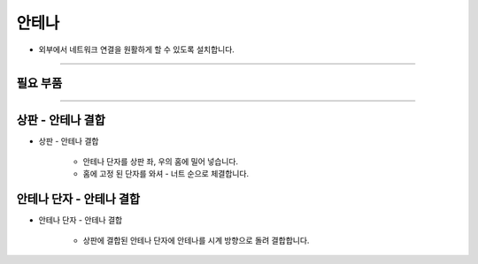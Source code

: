 안테나
==================

- 외부에서 네트워크 연결을 원활하게 할 수 있도록 설치합니다.

--------------------------------------------------------

필요 부품
^^^^^^^^^^^^^^^^^^^^^^^^^^

.. thumbnail:: /_images/education/antena1.png
      :width: 500
      :height: 300

.. raw:: html

-----------------------------------------

상판 - 안테나 결합
^^^^^^^^^^^^^^^^^^^^^^^^^^

.. thumbnail:: /_images/education/antena2.png
      :width: 800
      :height: 500

.. raw:: html

* 상판 - 안테나 결합

      - 안테나 단자를 상판 좌, 우의 홈에 밀어 넣습니다.
      - 홈에 고정 된 단자를 와셔 - 너트 순으로 체결합니다.

안테나 단자 - 안테나 결합
^^^^^^^^^^^^^^^^^^^^^^^^^^

.. thumbnail:: /_images/education/antena3.png
      :width: 800
      :height: 500

.. raw:: html

* 안테나 단자 - 안테나 결합

      - 상판에 결합된 안테나 단자에 안테나를 시계 방향으로 돌려 결합합니다.



